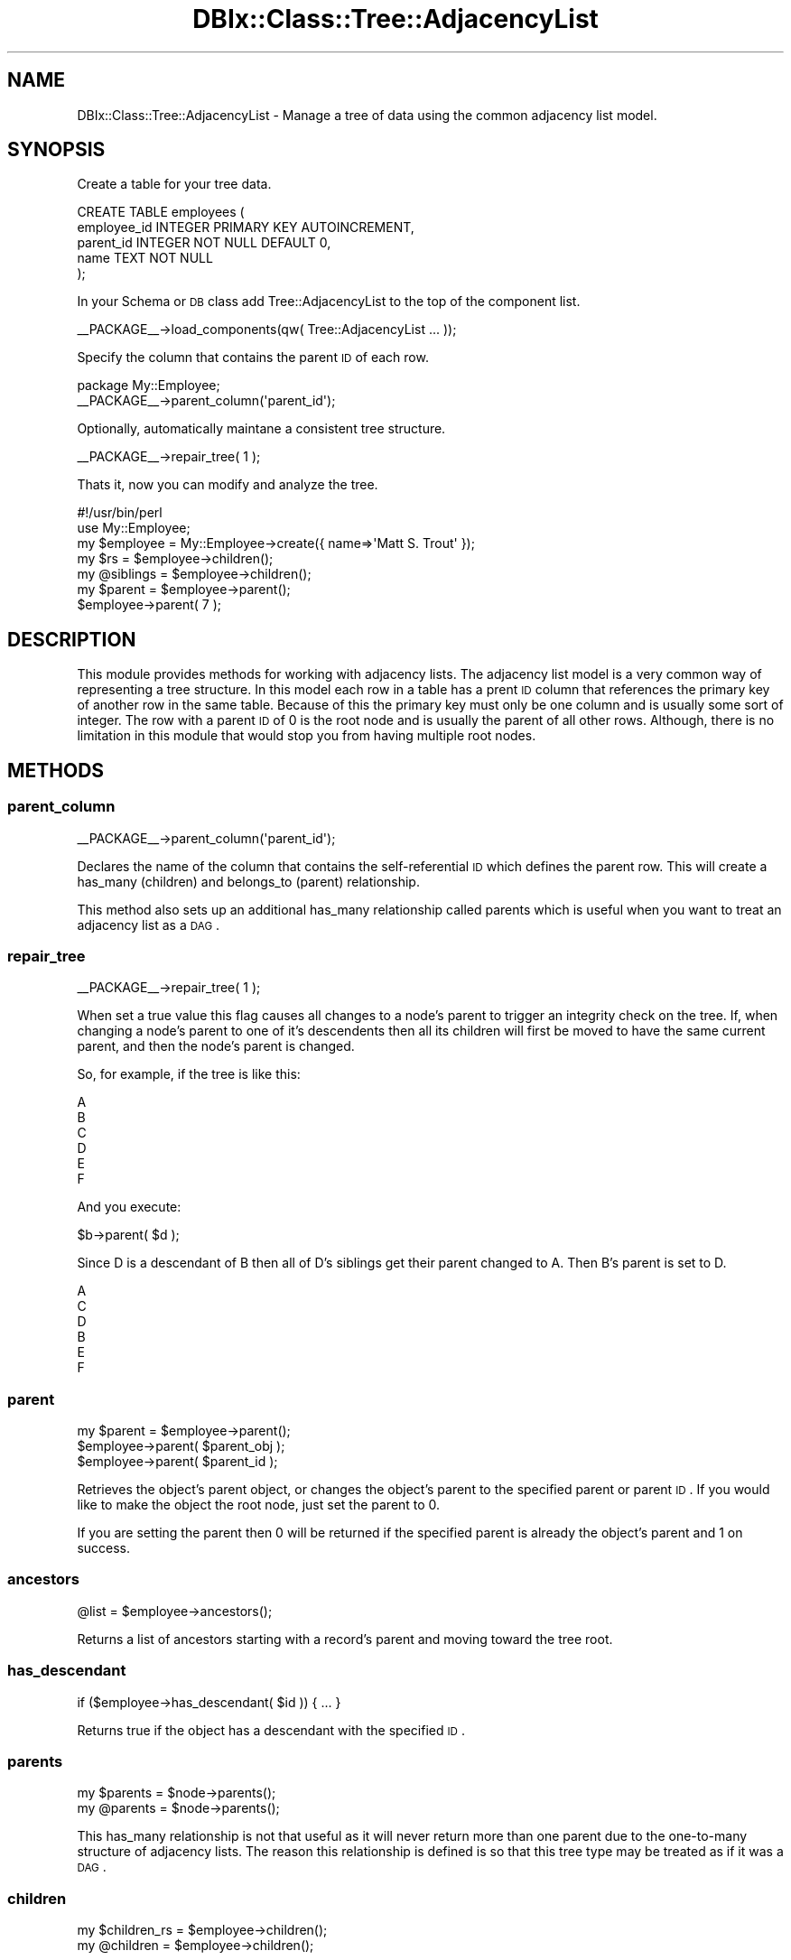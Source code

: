 .\" Automatically generated by Pod::Man 2.23 (Pod::Simple 3.14)
.\"
.\" Standard preamble:
.\" ========================================================================
.de Sp \" Vertical space (when we can't use .PP)
.if t .sp .5v
.if n .sp
..
.de Vb \" Begin verbatim text
.ft CW
.nf
.ne \\$1
..
.de Ve \" End verbatim text
.ft R
.fi
..
.\" Set up some character translations and predefined strings.  \*(-- will
.\" give an unbreakable dash, \*(PI will give pi, \*(L" will give a left
.\" double quote, and \*(R" will give a right double quote.  \*(C+ will
.\" give a nicer C++.  Capital omega is used to do unbreakable dashes and
.\" therefore won't be available.  \*(C` and \*(C' expand to `' in nroff,
.\" nothing in troff, for use with C<>.
.tr \(*W-
.ds C+ C\v'-.1v'\h'-1p'\s-2+\h'-1p'+\s0\v'.1v'\h'-1p'
.ie n \{\
.    ds -- \(*W-
.    ds PI pi
.    if (\n(.H=4u)&(1m=24u) .ds -- \(*W\h'-12u'\(*W\h'-12u'-\" diablo 10 pitch
.    if (\n(.H=4u)&(1m=20u) .ds -- \(*W\h'-12u'\(*W\h'-8u'-\"  diablo 12 pitch
.    ds L" ""
.    ds R" ""
.    ds C` ""
.    ds C' ""
'br\}
.el\{\
.    ds -- \|\(em\|
.    ds PI \(*p
.    ds L" ``
.    ds R" ''
'br\}
.\"
.\" Escape single quotes in literal strings from groff's Unicode transform.
.ie \n(.g .ds Aq \(aq
.el       .ds Aq '
.\"
.\" If the F register is turned on, we'll generate index entries on stderr for
.\" titles (.TH), headers (.SH), subsections (.SS), items (.Ip), and index
.\" entries marked with X<> in POD.  Of course, you'll have to process the
.\" output yourself in some meaningful fashion.
.ie \nF \{\
.    de IX
.    tm Index:\\$1\t\\n%\t"\\$2"
..
.    nr % 0
.    rr F
.\}
.el \{\
.    de IX
..
.\}
.\"
.\" Accent mark definitions (@(#)ms.acc 1.5 88/02/08 SMI; from UCB 4.2).
.\" Fear.  Run.  Save yourself.  No user-serviceable parts.
.    \" fudge factors for nroff and troff
.if n \{\
.    ds #H 0
.    ds #V .8m
.    ds #F .3m
.    ds #[ \f1
.    ds #] \fP
.\}
.if t \{\
.    ds #H ((1u-(\\\\n(.fu%2u))*.13m)
.    ds #V .6m
.    ds #F 0
.    ds #[ \&
.    ds #] \&
.\}
.    \" simple accents for nroff and troff
.if n \{\
.    ds ' \&
.    ds ` \&
.    ds ^ \&
.    ds , \&
.    ds ~ ~
.    ds /
.\}
.if t \{\
.    ds ' \\k:\h'-(\\n(.wu*8/10-\*(#H)'\'\h"|\\n:u"
.    ds ` \\k:\h'-(\\n(.wu*8/10-\*(#H)'\`\h'|\\n:u'
.    ds ^ \\k:\h'-(\\n(.wu*10/11-\*(#H)'^\h'|\\n:u'
.    ds , \\k:\h'-(\\n(.wu*8/10)',\h'|\\n:u'
.    ds ~ \\k:\h'-(\\n(.wu-\*(#H-.1m)'~\h'|\\n:u'
.    ds / \\k:\h'-(\\n(.wu*8/10-\*(#H)'\z\(sl\h'|\\n:u'
.\}
.    \" troff and (daisy-wheel) nroff accents
.ds : \\k:\h'-(\\n(.wu*8/10-\*(#H+.1m+\*(#F)'\v'-\*(#V'\z.\h'.2m+\*(#F'.\h'|\\n:u'\v'\*(#V'
.ds 8 \h'\*(#H'\(*b\h'-\*(#H'
.ds o \\k:\h'-(\\n(.wu+\w'\(de'u-\*(#H)/2u'\v'-.3n'\*(#[\z\(de\v'.3n'\h'|\\n:u'\*(#]
.ds d- \h'\*(#H'\(pd\h'-\w'~'u'\v'-.25m'\f2\(hy\fP\v'.25m'\h'-\*(#H'
.ds D- D\\k:\h'-\w'D'u'\v'-.11m'\z\(hy\v'.11m'\h'|\\n:u'
.ds th \*(#[\v'.3m'\s+1I\s-1\v'-.3m'\h'-(\w'I'u*2/3)'\s-1o\s+1\*(#]
.ds Th \*(#[\s+2I\s-2\h'-\w'I'u*3/5'\v'-.3m'o\v'.3m'\*(#]
.ds ae a\h'-(\w'a'u*4/10)'e
.ds Ae A\h'-(\w'A'u*4/10)'E
.    \" corrections for vroff
.if v .ds ~ \\k:\h'-(\\n(.wu*9/10-\*(#H)'\s-2\u~\d\s+2\h'|\\n:u'
.if v .ds ^ \\k:\h'-(\\n(.wu*10/11-\*(#H)'\v'-.4m'^\v'.4m'\h'|\\n:u'
.    \" for low resolution devices (crt and lpr)
.if \n(.H>23 .if \n(.V>19 \
\{\
.    ds : e
.    ds 8 ss
.    ds o a
.    ds d- d\h'-1'\(ga
.    ds D- D\h'-1'\(hy
.    ds th \o'bp'
.    ds Th \o'LP'
.    ds ae ae
.    ds Ae AE
.\}
.rm #[ #] #H #V #F C
.\" ========================================================================
.\"
.IX Title "DBIx::Class::Tree::AdjacencyList 3"
.TH DBIx::Class::Tree::AdjacencyList 3 "2011-01-20" "perl v5.12.4" "User Contributed Perl Documentation"
.\" For nroff, turn off justification.  Always turn off hyphenation; it makes
.\" way too many mistakes in technical documents.
.if n .ad l
.nh
.SH "NAME"
DBIx::Class::Tree::AdjacencyList \- Manage a tree of data using the common adjacency list model.
.SH "SYNOPSIS"
.IX Header "SYNOPSIS"
Create a table for your tree data.
.PP
.Vb 5
\&  CREATE TABLE employees (
\&    employee_id INTEGER PRIMARY KEY AUTOINCREMENT,
\&    parent_id INTEGER NOT NULL DEFAULT 0,
\&    name TEXT NOT NULL
\&  );
.Ve
.PP
In your Schema or \s-1DB\s0 class add Tree::AdjacencyList to the top
of the component list.
.PP
.Vb 1
\&  _\|_PACKAGE_\|_\->load_components(qw( Tree::AdjacencyList ... ));
.Ve
.PP
Specify the column that contains the parent \s-1ID\s0 of each row.
.PP
.Vb 2
\&  package My::Employee;
\&  _\|_PACKAGE_\|_\->parent_column(\*(Aqparent_id\*(Aq);
.Ve
.PP
Optionally, automatically maintane a consistent tree structure.
.PP
.Vb 1
\&  _\|_PACKAGE_\|_\->repair_tree( 1 );
.Ve
.PP
Thats it, now you can modify and analyze the tree.
.PP
.Vb 2
\&  #!/usr/bin/perl
\&  use My::Employee;
\&
\&  my $employee = My::Employee\->create({ name=>\*(AqMatt S. Trout\*(Aq });
\&
\&  my $rs = $employee\->children();
\&  my @siblings = $employee\->children();
\&
\&  my $parent = $employee\->parent();
\&  $employee\->parent( 7 );
.Ve
.SH "DESCRIPTION"
.IX Header "DESCRIPTION"
This module provides methods for working with adjacency lists.  The
adjacency list model is a very common way of representing a tree structure.
In this model each row in a table has a prent \s-1ID\s0 column that references the
primary key of another row in the same table.  Because of this the primary
key must only be one column and is usually some sort of integer.  The row
with a parent \s-1ID\s0 of 0 is the root node and is usually the parent of all
other rows.  Although, there is no limitation in this module that would
stop you from having multiple root nodes.
.SH "METHODS"
.IX Header "METHODS"
.SS "parent_column"
.IX Subsection "parent_column"
.Vb 1
\&  _\|_PACKAGE_\|_\->parent_column(\*(Aqparent_id\*(Aq);
.Ve
.PP
Declares the name of the column that contains the self-referential
\&\s-1ID\s0 which defines the parent row.  This will create a has_many (children) 
and belongs_to (parent) relationship.
.PP
This method also sets up an additional has_many relationship called
parents which is useful when you want to treat an adjacency list
as a \s-1DAG\s0.
.SS "repair_tree"
.IX Subsection "repair_tree"
.Vb 1
\&  _\|_PACKAGE_\|_\->repair_tree( 1 );
.Ve
.PP
When set a true value this flag causes all changes to a node's parent to
trigger an integrity check on the tree.  If, when changing a node's parent
to one of it's descendents then all its children will first be moved to have
the same current parent, and then the node's parent is changed.
.PP
So, for example, if the tree is like this:
.PP
.Vb 6
\&  A
\&    B
\&      C
\&      D
\&        E
\&    F
.Ve
.PP
And you execute:
.PP
.Vb 1
\&  $b\->parent( $d );
.Ve
.PP
Since D is a descendant of B then all of D's siblings get their parent
changed to A.  Then B's parent is set to D.
.PP
.Vb 6
\&  A
\&    C
\&    D
\&      B
\&      E
\&    F
.Ve
.SS "parent"
.IX Subsection "parent"
.Vb 3
\&  my $parent = $employee\->parent();
\&  $employee\->parent( $parent_obj );
\&  $employee\->parent( $parent_id );
.Ve
.PP
Retrieves the object's parent object, or changes the object's
parent to the specified parent or parent \s-1ID\s0.  If you would like
to make the object the root node, just set the parent to 0.
.PP
If you are setting the parent then 0 will be returned if the
specified parent is already the object's parent and 1 on
success.
.SS "ancestors"
.IX Subsection "ancestors"
.Vb 1
\&  @list = $employee\->ancestors();
.Ve
.PP
Returns a list of ancestors starting with a record's
parent and moving toward the tree root.
.SS "has_descendant"
.IX Subsection "has_descendant"
.Vb 1
\&  if ($employee\->has_descendant( $id )) { ... }
.Ve
.PP
Returns true if the object has a descendant with the
specified \s-1ID\s0.
.SS "parents"
.IX Subsection "parents"
.Vb 2
\&  my $parents = $node\->parents();
\&  my @parents = $node\->parents();
.Ve
.PP
This has_many relationship is not that useful as it will
never return more than one parent due to the one-to-many
structure of adjacency lists.  The reason this relationship
is defined is so that this tree type may be treated as if
it was a \s-1DAG\s0.
.SS "children"
.IX Subsection "children"
.Vb 2
\&  my $children_rs = $employee\->children();
\&  my @children = $employee\->children();
.Ve
.PP
Returns a list or record set, depending on context, of all
the objects one level below the current one.  This method
is created when \fIparent_column()\fR is called, which sets up a
has_many relationship called children.
.SS "attach_child"
.IX Subsection "attach_child"
.Vb 2
\&  $parent\->attach_child( $child );
\&  $parent\->attach_child( $child, $child, ... );
.Ve
.PP
Sets the child, or children, to the new parent.  Returns 1
on success and returns 0 if the parent object already has
the child.
.SS "siblings"
.IX Subsection "siblings"
.Vb 2
\&  my $rs = $node\->siblings();
\&  my @siblings = $node\->siblings();
.Ve
.PP
Returns either a result set or an array of all other objects
with the same parent as the calling object.
.SS "attach_sibling"
.IX Subsection "attach_sibling"
.Vb 2
\&  $obj\->attach_sibling( $sibling );
\&  $obj\->attach_sibling( $sibling, $sibling, ... );
.Ve
.PP
Sets the passed in object(s) to have the same parent
as the calling object.  Returns 1 on success and
0 if the sibling already has the same parent.
.SS "is_leaf"
.IX Subsection "is_leaf"
.Vb 1
\&  if ($obj\->is_leaf()) { ... }
.Ve
.PP
Returns 1 if the object has no children, and 0 otherwise.
.SS "is_root"
.IX Subsection "is_root"
.Vb 1
\&  if ($obj\->is_root()) { ... }
.Ve
.PP
Returns 1 if the object has no parent, and 0 otherwise.
.SS "is_branch"
.IX Subsection "is_branch"
.Vb 1
\&  if ($obj\->is_branch()) { ... }
.Ve
.PP
Returns 1 if the object has a parent and has children.
Returns 0 otherwise.
.SS "set_primary_key"
.IX Subsection "set_primary_key"
This method is an override of DBIx::Class' method for setting the
class' primary key column(s).  This method passes control right on
to the normal method after first validating that only one column is
being selected as a primary key.  If more than one column is then
an error will be thrown.
.SH "INHERITED METHODS"
.IX Header "INHERITED METHODS"
.SS "DBIx::Class"
.IX Subsection "DBIx::Class"
.IP "\(bu" 4
mk_classdata
.IP "\(bu" 4
component_base_class
.SS "DBIx::Class::Componentised"
.IX Subsection "DBIx::Class::Componentised"
.IP "\(bu" 4
inject_base
.IP "\(bu" 4
load_components
.IP "\(bu" 4
load_own_components
.SS "Class::Data::Accessor"
.IX Subsection "Class::Data::Accessor"
.IP "\(bu" 4
mk_classaccessor
.SH "AUTHOR"
.IX Header "AUTHOR"
Aran Clary Deltac <bluefeet@cpan.org>
.SH "LICENSE"
.IX Header "LICENSE"
You may distribute this code under the same terms as Perl itself.
